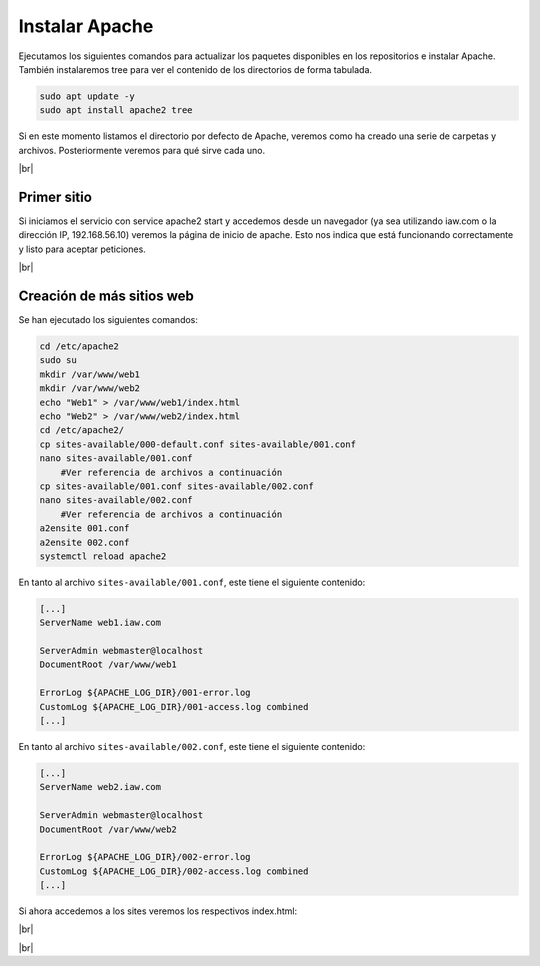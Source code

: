 #################
Instalar Apache
#################

Ejecutamos los siguientes comandos para actualizar los paquetes disponibles en los repositorios e  instalar Apache. También instalaremos tree para ver el contenido de los directorios de forma tabulada.

.. code-block:: console

    sudo apt update -y
    sudo apt install apache2 tree


Si en este momento listamos el directorio por defecto de Apache, veremos como ha creado una serie de carpetas y archivos. 
Posteriormente veremos para qué sirve cada uno.


.. image :: ../images/servidor-web/web-1.png
   :width: 500
   :align: center
   :alt: Directorios de Apache
|br|


Primer sitio
===============

Si iniciamos el servicio con service apache2 start y accedemos desde un navegador (ya sea utilizando iaw.com o la dirección IP, 192.168.56.10) veremos la página de inicio de apache. Esto nos indica que está funcionando correctamente y listo para aceptar peticiones.


.. image :: ../images/servidor-web/web-2.png
   :width: 500
   :align: center
   :alt: Página principal de Apache
|br|

Creación de más sitios web
===========================


Se han ejecutado los siguientes comandos:

.. code-block:: console

    cd /etc/apache2
    sudo su
    mkdir /var/www/web1
    mkdir /var/www/web2
    echo "Web1" > /var/www/web1/index.html
    echo "Web2" > /var/www/web2/index.html
    cd /etc/apache2/
    cp sites-available/000-default.conf sites-available/001.conf
    nano sites-available/001.conf  
        #Ver referencia de archivos a continuación
    cp sites-available/001.conf sites-available/002.conf
    nano sites-available/002.conf  
        #Ver referencia de archivos a continuación
    a2ensite 001.conf
    a2ensite 002.conf
    systemctl reload apache2 


En tanto al archivo ``sites-available/001.conf``, este tiene el siguiente contenido:

.. code-block::

    [...]
    ServerName web1.iaw.com

    ServerAdmin webmaster@localhost
    DocumentRoot /var/www/web1

    ErrorLog ${APACHE_LOG_DIR}/001-error.log
    CustomLog ${APACHE_LOG_DIR}/001-access.log combined
    [...]

En tanto al archivo ``sites-available/002.conf``, este tiene el siguiente contenido:

.. code-block::

    [...]
    ServerName web2.iaw.com

    ServerAdmin webmaster@localhost
    DocumentRoot /var/www/web2

    ErrorLog ${APACHE_LOG_DIR}/002-error.log
    CustomLog ${APACHE_LOG_DIR}/002-access.log combined
    [...]


Si ahora accedemos a los sites veremos los respectivos index.html:

.. image :: ../images/servidor-web/web-5.png
   :width: 500
   :align: center
   :alt: Web1
|br|

.. image :: ../images/servidor-web/web-6.png
   :width: 500
   :align: center
   :alt: Web1
|br|

.. |br| raw:: html

   <br />